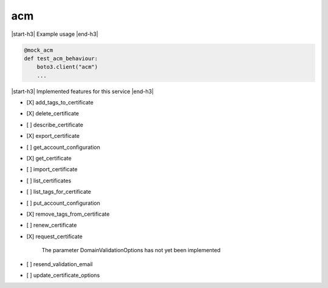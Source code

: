 .. _implementedservice_acm:

.. |start-h3| raw:: html

    <h3>

.. |end-h3| raw:: html

    </h3>

===
acm
===

|start-h3| Example usage |end-h3|

.. sourcecode:: python

            @mock_acm
            def test_acm_behaviour:
                boto3.client("acm")
                ...



|start-h3| Implemented features for this service |end-h3|

- [X] add_tags_to_certificate
- [X] delete_certificate
- [ ] describe_certificate
- [X] export_certificate
- [ ] get_account_configuration
- [X] get_certificate
- [ ] import_certificate
- [ ] list_certificates
- [ ] list_tags_for_certificate
- [ ] put_account_configuration
- [X] remove_tags_from_certificate
- [ ] renew_certificate
- [X] request_certificate
  
        The parameter DomainValidationOptions has not yet been implemented
        

- [ ] resend_validation_email
- [ ] update_certificate_options

